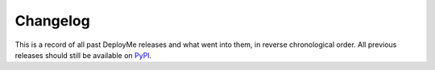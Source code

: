 =========
Changelog
=========

This is a record of all past DeployMe releases and what went into them,
in reverse chronological order. All previous releases should still be available
on `PyPI <https://pypi.org/project/deployme/>`_.

.. git_changelog::